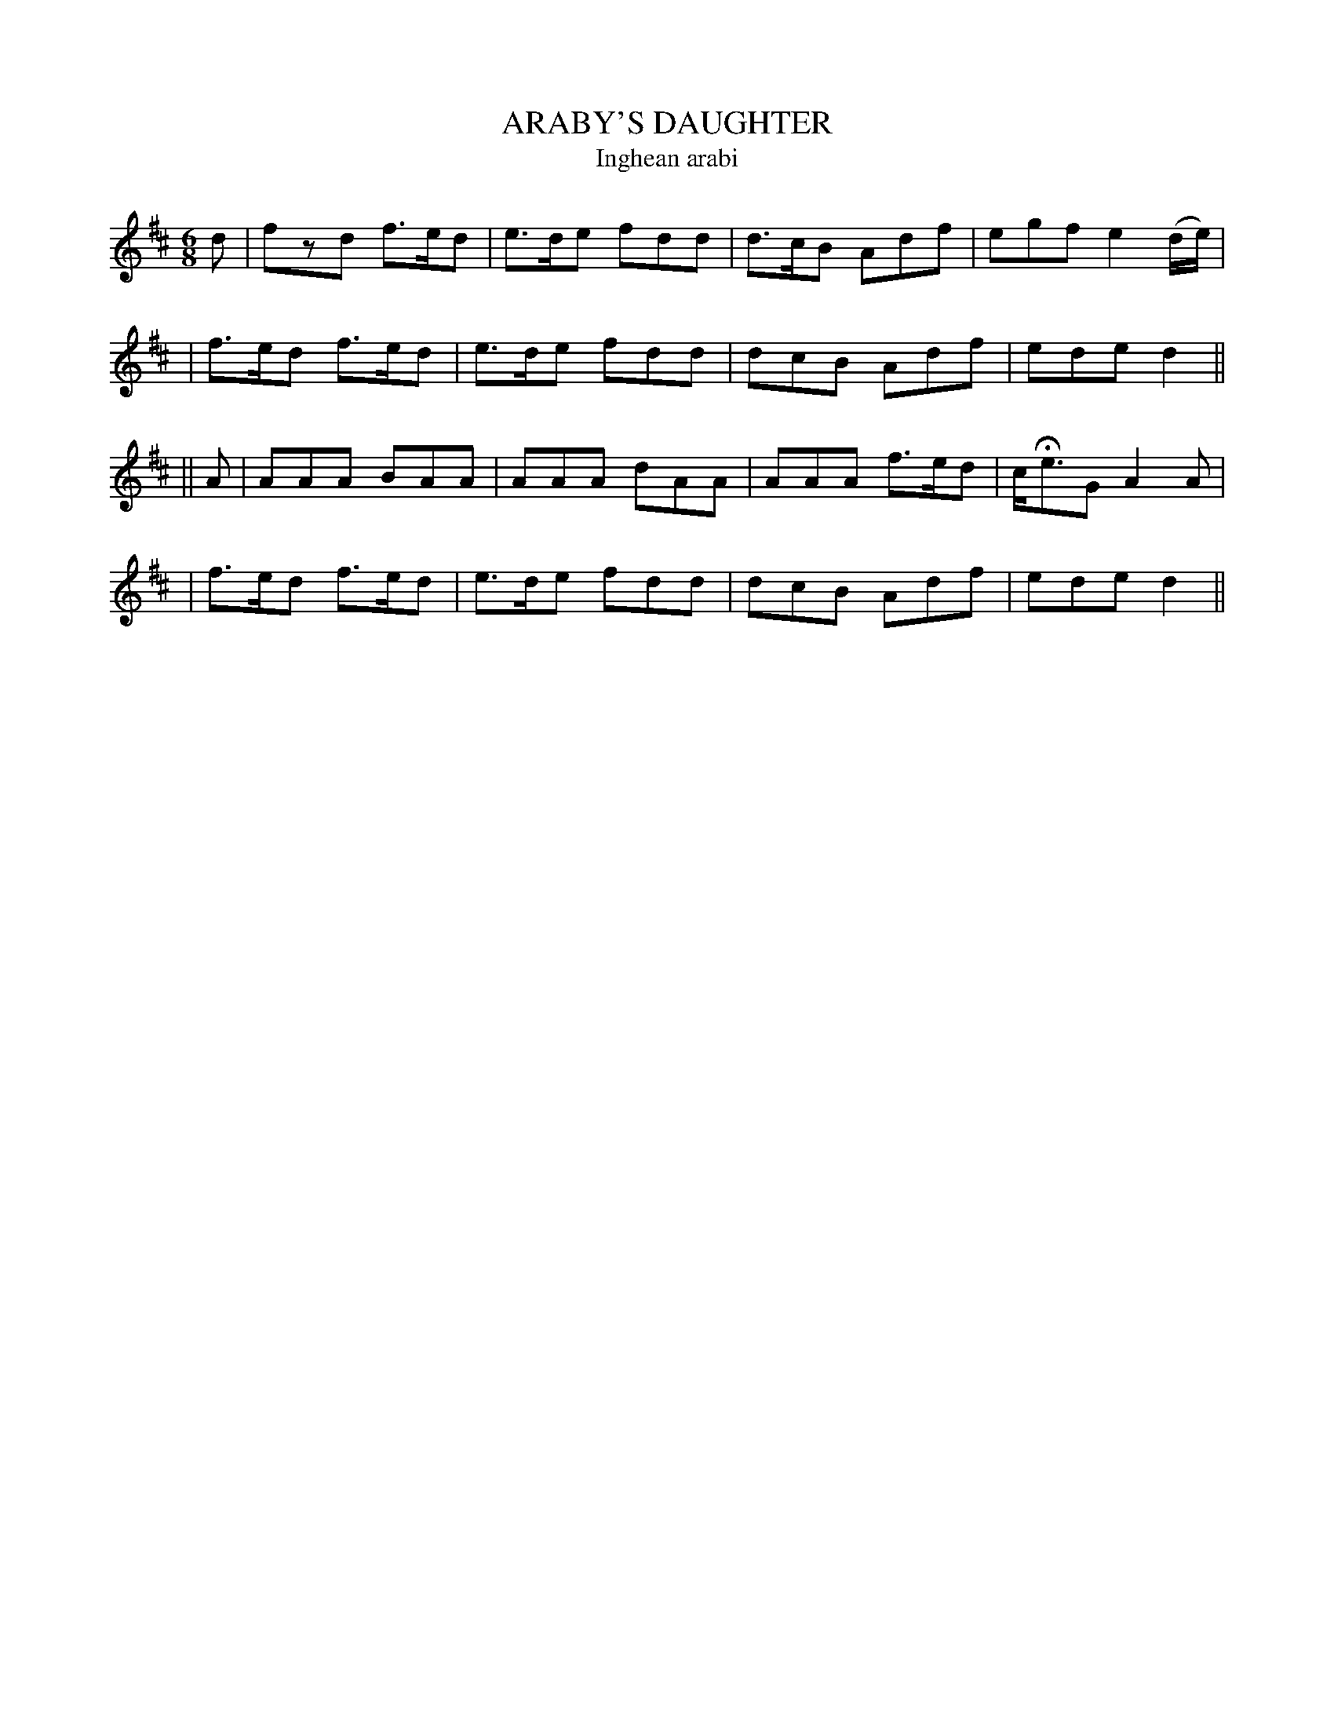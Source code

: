 X: 305
T: ARABY'S DAUGHTER
T: Inghean arabi
B: O'Neill's 305
M: 6/8
L: 1/8
N: "With spirit"
K:D
d \
| fzd f>ed | e>de fdd | d>cB Adf | egf e2(d/e/) |
| f>ed f>ed | e>de fdd | dcB Adf | ede d2 ||
|| A \
| AAA BAA | AAA dAA | AAA f>ed | c<HeG A2A |
| f>ed f>ed | e>de fdd | dcB Adf | ede d2 ||
